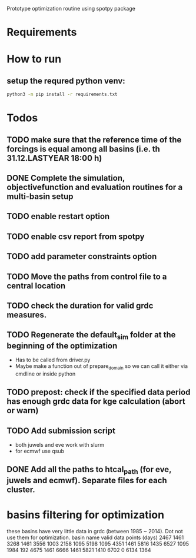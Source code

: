 
Prototype optimization routine using spotpy package

* Requirements
  
* How to run
** setup the requred python venv:
#+BEGIN_SRC sh
  python3 -m pip install -r requirements.txt
#+END_SRC
 
* Todos
** TODO make sure that the reference time of the forcings is equal among all basins (i.e. th 31.12.LASTYEAR 18:00 h)
** DONE Complete the simulation, objectivefunction and evaluation routines for a multi-basin setup
** TODO enable restart option
** TODO enable csv report from spotpy
** TODO add parameter constraints option
** TODO Move the paths from control file to a central location
** TODO check the duration for valid grdc measures.
** TODO Regenerate the default_sim folder at the beginning of the optimization
   - Has to be called from driver.py
   - Maybe make a function out of prepare_domain so we can call it either via cmdline or inside python
** TODO prepost: check if the specified data period has enough grdc data for kge calculation (abort or warn)

** TODO Add submission script
   - both juwels and eve work with slurm
   - for ecmwf use qsub
** DONE Add all the paths to htcal_path (for eve, juwels and ecmwf). Separate files for each cluster.
* basins filtering for optimization
  these basins have very little data in grdc (between 1985 ~ 2014). Dot not use them for optimization.
  basin name     valid data points (days)
  2467           1461
  3268           1461
  3556           1003
  2158           1095
  5198           1095
  4351           1461
  5816           1435
  6527           1095
  1984           192
  4675           1461
  6666           1461
  5821           1410
  6702           0
  6134           1364
